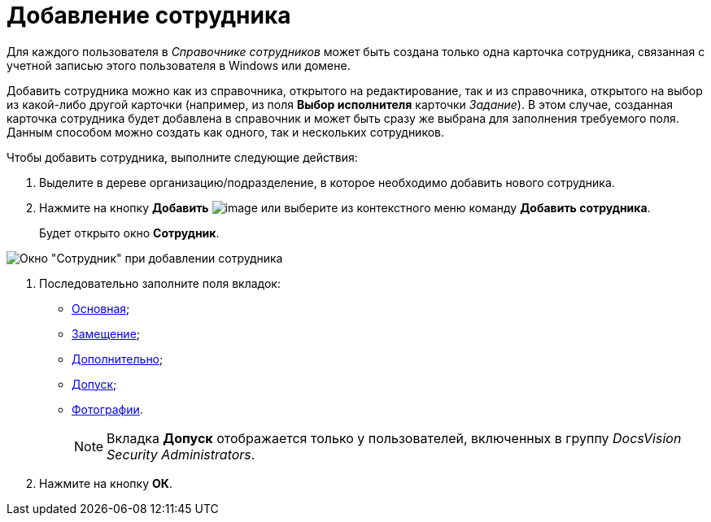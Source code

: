 = Добавление сотрудника

Для каждого пользователя в _Справочнике сотрудников_ может быть создана только одна карточка сотрудника, связанная с учетной записью этого пользователя в Windows или домене.

Добавить сотрудника можно как из справочника, открытого на редактирование, так и из справочника, открытого на выбор из какой-либо другой карточки (например, из поля *Выбор исполнителя* карточки _Задание_). В этом случае, созданная карточка сотрудника будет добавлена в справочник и может быть сразу же выбрана для заполнения требуемого поля. Данным способом можно создать как одного, так и нескольких сотрудников.

Чтобы добавить сотрудника, выполните следующие действия:

. Выделите в дереве организацию/подразделение, в которое необходимо добавить нового сотрудника.
. Нажмите на кнопку *Добавить* image:buttons/staff_add_employee.png[image] или выберите из контекстного меню команду *Добавить сотрудника*.
+
Будет открыто окно *Сотрудник*.

image::staff_Employee_main_common_empty.png[Окно "Сотрудник" при добавлении сотрудника]
. Последовательно заполните поля вкладок:
* xref:staff_Employee_main.adoc[Основная];
* xref:staff_Employee_alternate.adoc[Замещение];
* xref:staff_Employee_additional.adoc[Дополнительно];
* xref:staff_Employee_access.adoc[Допуск];
* xref:staff_Employee_photo.adoc[Фотографии].
+
[NOTE]
====
Вкладка *Допуск* отображается только у пользователей, включенных в группу _DocsVision Security Administrators_.
====
. Нажмите на кнопку *ОК*.
